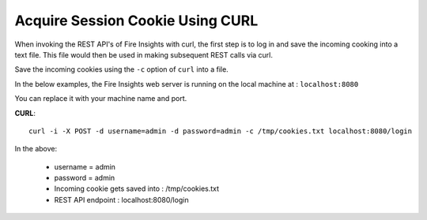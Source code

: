 Acquire Session Cookie Using CURL
==================

When invoking the REST API's of Fire Insights with curl, the first step is to log in and save the incoming cooking into a text file. This file would then be used in making subsequent REST calls via curl.

Save the incoming cookies using the ``-c`` option of ``curl`` into a file.

In the below examples, the Fire Insights web server is running on the local machine at : ``localhost:8080``

You can replace it with your machine name and port.

**CURL**::

    curl -i -X POST -d username=admin -d password=admin -c /tmp/cookies.txt localhost:8080/login
    
In the above:

    * username = admin
    * password = admin
    * Incoming cookie gets saved into : /tmp/cookies.txt
    * REST API endpoint : localhost:8080/login    

